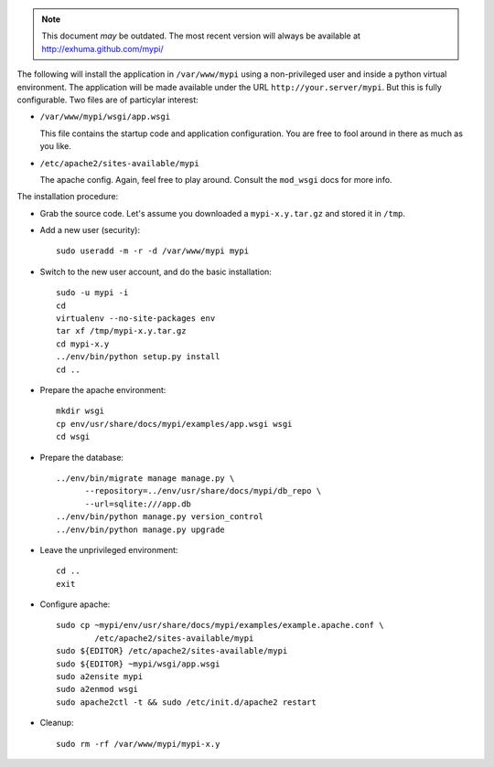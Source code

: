 .. note:: This document *may* be outdated. The most recent version will always
          be available at http://exhuma.github.com/mypi/

The following will install the application in ``/var/www/mypi`` using a
non-privileged user and inside a python virtual environment. The application
will be made available under the URL ``http://your.server/mypi``. But this is
fully configurable. Two files are of particylar interest:

- ``/var/www/mypi/wsgi/app.wsgi``

  This file contains the startup code and application configuration. You are
  free to fool around in there as much as you like.

- ``/etc/apache2/sites-available/mypi``

  The apache config. Again, feel free to play around. Consult the ``mod_wsgi``
  docs for more info.

The installation procedure:

- Grab the source code. Let's assume you downloaded a ``mypi-x.y.tar.gz`` and
  stored it in ``/tmp``.

- Add a new user (security)::

      sudo useradd -m -r -d /var/www/mypi mypi

- Switch to the new user account, and do the basic installation::

      sudo -u mypi -i
      cd
      virtualenv --no-site-packages env
      tar xf /tmp/mypi-x.y.tar.gz
      cd mypi-x.y
      ../env/bin/python setup.py install
      cd ..

- Prepare the apache environment::

      mkdir wsgi
      cp env/usr/share/docs/mypi/examples/app.wsgi wsgi
      cd wsgi

- Prepare the database::

      ../env/bin/migrate manage manage.py \
            --repository=../env/usr/share/docs/mypi/db_repo \
            --url=sqlite:///app.db
      ../env/bin/python manage.py version_control
      ../env/bin/python manage.py upgrade

- Leave the unprivileged environment::

      cd ..
      exit

- Configure apache::

      sudo cp ~mypi/env/usr/share/docs/mypi/examples/example.apache.conf \
              /etc/apache2/sites-available/mypi
      sudo ${EDITOR} /etc/apache2/sites-available/mypi
      sudo ${EDITOR} ~mypi/wsgi/app.wsgi
      sudo a2ensite mypi
      sudo a2enmod wsgi
      sudo apache2ctl -t && sudo /etc/init.d/apache2 restart

- Cleanup::

      sudo rm -rf /var/www/mypi/mypi-x.y


